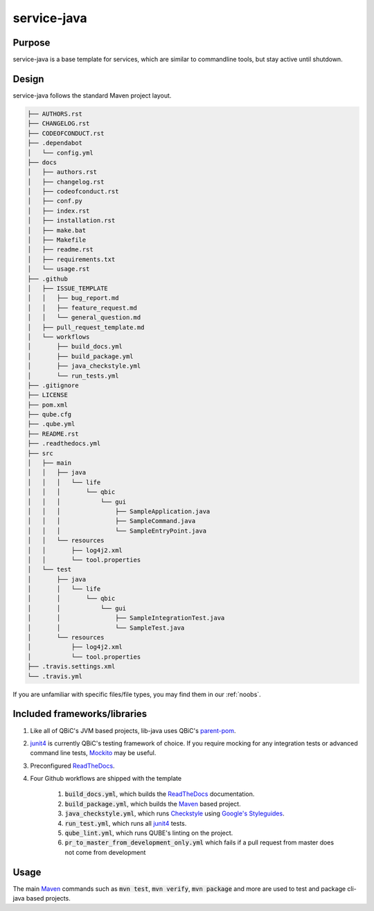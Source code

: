 service-java
-------------------

Purpose
^^^^^^^^

service-java is a base template for services, which are similar to commandline tools, but stay active until shutdown.

Design
^^^^^^^^

service-java follows the standard Maven project layout.

.. code:: bash

    ├── AUTHORS.rst
    ├── CHANGELOG.rst
    ├── CODEOFCONDUCT.rst
    ├── .dependabot
    │   └── config.yml
    ├── docs
    │   ├── authors.rst
    │   ├── changelog.rst
    │   ├── codeofconduct.rst
    │   ├── conf.py
    │   ├── index.rst
    │   ├── installation.rst
    │   ├── make.bat
    │   ├── Makefile
    │   ├── readme.rst
    │   ├── requirements.txt
    │   └── usage.rst
    ├── .github
    │   ├── ISSUE_TEMPLATE
    │   │   ├── bug_report.md
    │   │   ├── feature_request.md
    │   │   └── general_question.md
    │   ├── pull_request_template.md
    │   └── workflows
    │       ├── build_docs.yml
    │       ├── build_package.yml
    │       ├── java_checkstyle.yml
    │       └── run_tests.yml
    ├── .gitignore
    ├── LICENSE
    ├── pom.xml
    ├── qube.cfg
    ├── .qube.yml
    ├── README.rst
    ├── .readthedocs.yml
    ├── src
    │   ├── main
    │   │   ├── java
    │   │   │   └── life
    │   │   │       └── qbic
    │   │   │           └── gui
    │   │   │               ├── SampleApplication.java
    │   │   │               ├── SampleCommand.java
    │   │   │               └── SampleEntryPoint.java
    │   │   └── resources
    │   │       ├── log4j2.xml
    │   │       └── tool.properties
    │   └── test
    │       ├── java
    │       │   └── life
    │       │       └── qbic
    │       │           └── gui
    │       │               ├── SampleIntegrationTest.java
    │       │               └── SampleTest.java
    │       └── resources
    │           ├── log4j2.xml
    │           └── tool.properties
    ├── .travis.settings.xml
    └── .travis.yml

If you are unfamiliar with specific files/file types, you may find them in our :ref:`noobs`.

Included frameworks/libraries
^^^^^^^^^^^^^^^^^^^^^^^^^^^^^^^^

1. Like all of QBiC's JVM based projects, lib-java uses QBiC's `parent-pom <https://github.com/qbicsoftware/parent-poms>`_.
2. `junit4 <https://junit.org/junit4/>`_ is currently QBiC's testing framework of choice.
   If you require mocking for any integration tests or advanced command line tests, `Mockito <https://site.mockito.org/>`_ may be useful.
3. Preconfigured `ReadTheDocs <https://readthedocs.org/>`_.
4. Four Github workflows are shipped with the template

    1. :code:`build_docs.yml`, which builds the `ReadTheDocs <https://readthedocs.org/>`_ documentation.
    2. :code:`build_package.yml`, which builds the `Maven <https://maven.apache.org/>`_ based project.
    3. :code:`java_checkstyle.yml`, which runs `Checkstyle <https://checkstyle.sourceforge.io/>`_ using `Google's Styleguides <https://github.com/checkstyle/checkstyle/blob/master/src/main/resources/google_checks.xml>`_.
    4. :code:`run_test.yml`, which runs all `junit4 <https://junit.org/junit4/>`_ tests.
    5. :code:`qube_lint.yml`, which runs QUBE's linting on the project.
    6. :code:`pr_to_master_from_development_only.yml` which fails if a pull request from master does not come from development

Usage
^^^^^^^^

The main `Maven <https://maven.apache.org/>`_ commands such as :code:`mvn test`, :code:`mvn verify`, :code:`mvn package` and more are used to test and package cli-java based projects.
